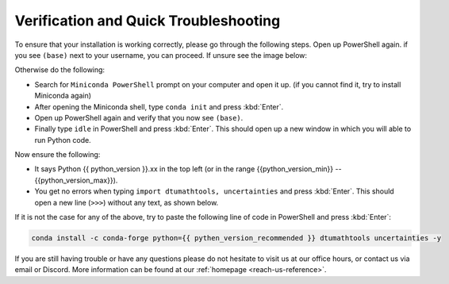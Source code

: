 
Verification and Quick Troubleshooting
--------------------------------------

To ensure that your installation is working correctly, please go through the following steps.
Open up PowerShell again. if you see ``(base)`` next to your username, you can proceed. If unsure see the image below:

.. image:: ../images/windows-ps-base.admin.png
            :width: 400
            :align: center

Otherwise do the following:

* Search for ``Miniconda PowerShell`` prompt on your computer and open it up. (if you cannot find it, try to install Miniconda again)
* After opening the Miniconda shell, type ``conda init`` and press :kbd:`Enter`.
* Open up PowerShell again and verify that you now see ``(base)``.
* Finally type ``idle`` in PowerShell and press :kbd:`Enter`. This should open up a new window in which you will able to run Python code.

Now ensure the following:

* It says Python {{ python_version }}.xx in the top left (or in the range {{python_version_min}} -- {{python_version_max}}).
* You get no errors when typing ``import dtumathtools, uncertainties`` and press :kbd:`Enter`. This should open a new line (``>>>``) without any text, as shown below.

.. image:: ../images/windows-IDLE-import.png
            :width: 400
            :align: center



If it is not the case for any of the above, try to paste the following line of code in PowerShell and press :kbd:`Enter`:

.. code-block:: bash

     conda install -c conda-forge python={{ pythen_version_recommended }} dtumathtools uncertainties -y


If you are still having trouble or have any questions please do not hesitate to visit us at our office hours, or contact us via email or Discord. More information can be found at our :ref:`homepage <reach-us-reference>`.
